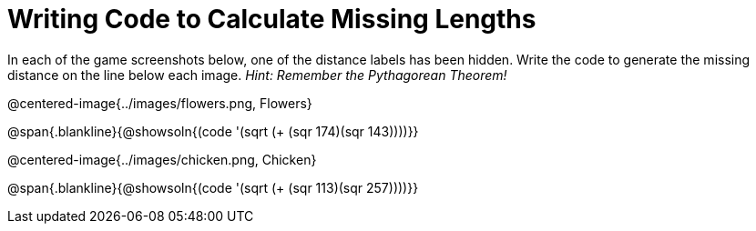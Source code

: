 = Writing Code to Calculate Missing Lengths

++++
<style>
	img { width: 525px; }
</style>
++++

In each of the game screenshots below, one of the distance labels has been hidden. Write the code to generate the missing distance on the line below each image. _Hint: Remember the Pythagorean Theorem!_

@centered-image{../images/flowers.png, Flowers}

@span{.blankline}{@showsoln{(code '(sqrt (+ (sqr 174)(sqr 143))))}}

@centered-image{../images/chicken.png, Chicken}

@span{.blankline}{@showsoln{(code '(sqrt (+ (sqr 113)(sqr 257))))}}
